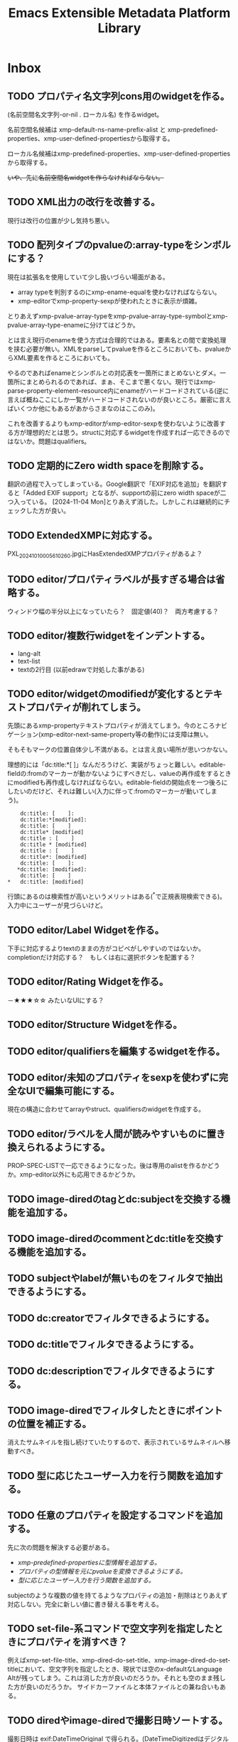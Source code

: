 #+TITLE: Emacs Extensible Metadata Platform Library

* Inbox
** TODO プロパティ名文字列cons用のwidgetを作る。
(名前空間名文字列-or-nil . ローカル名) を作るwidget。

名前空間名候補は xmp-default-ns-name-prefix-alist と xmp-predefined-properties、xmp-user-defined-propertiesから取得する。

ローカル名候補はxmp-predefined-properties、xmp-user-defined-propertiesから取得する。

+いや、先に名前空間名widgetを作らなければならない。+

** TODO XML出力の改行を改善する。
現行は改行の位置が少し気持ち悪い。
** TODO 配列タイプのpvalueの:array-typeをシンボルにする？
現在は拡張名を使用していて少し扱いづらい場面がある。
- array typeを判別するのにxmp-ename-equalを使わなければならない。
- xmp-editorでxmp-property-sexpが使われたときに表示が煩雑。

とりあえずxmp-pvalue-array-typeをxmp-pvalue-array-type-symbolとxmp-pvalue-array-type-enameに分けてはどうか。

とは言え現行のenameを使う方式は合理的ではある。要素名との間で変換処理を挟む必要が無い。XMLをparseしてpvalueを作るところにおいても、pvalueからXML要素を作るところにおいても。

やるのであればenameとシンボルとの対応表を一箇所にまとめないとダメ。一箇所にまとめられるのであれば、まぁ、そこまで悪くない。現行ではxmp-parse-property-element--resource内にenameがハードコードされている(逆に言えば概ねここにしか一覧がハードコードされないのが良いところ。厳密に言えばいくつか他にもあるがあからさまなのはここのみ)。

これを改善するよりもxmp-editorがxmp-editor-sexpを使わないように改善する方が理想的だとは思う。structに対応するwidgetを作成すれば一応できるのではないか。問題はqualifiers。
** TODO 定期的にZero width spaceを削除する。
翻訳の過程で入ってしまっている。Google翻訳で「EXIF対応を追加」を翻訳すると「Added EXIF ​​support」となるが、supportの前にzero width spaceが二つ入っている。
[2024-11-04 Mon]とりあえず消した。しかしこれは継続的にチェックした方が良い。
** TODO ExtendedXMPに対応する。
PXL_20241010_005610260.jpgにHasExtendedXMPプロパティがあるよ？

** TODO editor/プロパティラベルが長すぎる場合は省略する。
ウィンドウ幅の半分以上になっていたら？　固定値(40)？　両方考慮する？
** TODO editor/複数行widgetをインデントする。
- lang-alt
- text-list
- textの2行目 (以前edrawで対処した事がある)
** TODO editor/widgetのmodifiedが変化するとテキストプロパティが削れてしまう。
先頭にあるxmp-propertyテキストプロパティが消えてしまう。今のところナビゲーション(xmp-editor-next-same-property等の動作)には支障は無い。

そもそもマークの位置自体少し不満がある。とは言え良い場所が思いつかない。

理想的には「dc:title:*[    ]」なんだろうけど、実装がちょっと難しい。editable-fieldの:fromのマーカーが動かないようにすべきだし、valueの再作成をするときにmodifiedも再作成しなければならない。editable-fieldの開始点を一つ後ろにしたいのだけど、それは難しい(入力に伴って:fromのマーカーが動いてしまう)。

:     dc:title: [    ]:
:     dc:title:*[modified]:
:     dc:title: [    ]
:     dc:title* [modified]
:     dc:title : [    ]
:     dc:title * [modified]
:     dc:title : [    ]
:     dc:title*: [modified]
:     dc:title: [    ]:
:    *dc:title: [modified]:
:     dc:title: [    ]
: *   dc:title: [modified]

行頭にあるのは検索性が高いというメリットはある(^*で正規表現検索できる)。入力中にユーザーが見づらいけど。

** TODO editor/Label Widgetを作る。
下手に対応するよりtextのままの方がコピペがしやすいのではないか。
completionだけ対応する？　もしくは右に選択ボタンを配置する？
** TODO editor/Rating Widgetを作る。
－★★★☆☆ みたいなUIにする？
** TODO editor/Structure Widgetを作る。
** TODO editor/qualifiersを編集するwidgetを作る。
** TODO editor/未知のプロパティをsexpを使わずに完全なUIで編集可能にする。
現在の構造に合わせてarrayやstruct、qualifiersのwidgetを作成する。
** TODO editor/ラベルを人間が読みやすいものに置き換えられるようにする。
PROP-SPEC-LISTで一応できるようになった。後は専用のalistを作るかどうか。xmp-editor以外にも応用できるかどうか。
** TODO image-diredのtagとdc:subjectを交換する機能を追加する。
** TODO image-diredのcommentとdc:titleを交換する機能を追加する。
** TODO subjectやlabelが無いものをフィルタで抽出できるようにする。
** TODO dc:creatorでフィルタできるようにする。
** TODO dc:titleでフィルタできるようにする。
** TODO dc:descriptionでフィルタできるようにする。
** TODO image-diredでフィルタしたときにポイントの位置を補正する。
消えたサムネイルを指し続けていたりするので、表示されているサムネイルへ移動すべき。
** TODO 型に応じたユーザー入力を行う関数を追加する。
** TODO 任意のプロパティを設定するコマンドを追加する。
先に次の問題を解決する必要がある。
- [[*xmp-predefined-propertiesに型情報を追加する。][xmp-predefined-propertiesに型情報を追加する。]]
- [[*プロパティの型情報を元にpvalueを変換できるようにする。][プロパティの型情報を元にpvalueを変換できるようにする。]]
- [[*型に応じたユーザー入力を行う関数を追加する。][型に応じたユーザー入力を行う関数を追加する。]]

subjectのような複数の値を持てるようなプロパティの追加・削除はとりあえず対応しない。完全に新しい値に書き替える事を考える。
** TODO set-file-系コマンドで空文字列を指定したときにプロパティを消すべき？
例えばxmp-set-file-title、xmp-dired-do-set-title、xmp-image-dired-do-set-titleにおいて、空文字列を指定したとき、現状では空のx-defaultなLanguage Altが残ってしまう。これは消した方が良いのだろうか。それとも空のまま残した方が良いのだろうか。
サイドカーファイルと本体ファイルとの兼ね合いもある。
** TODO diredやimage-diredで撮影日時ソートする。
撮影日時は exif:DateTimeOriginal で得られる。(DateTimeDigitizedはデジタルカメラの場合だとDateTimeOriginalと同じだが、デジタル化の日時なのでフィルムからスキャンした場合はスキャンした日時になる。スキャンしたときに撮影日時が不明だったらDateTimeOriginalが存在しないこともあり得る。以前はDateTimeDigitizedがxmp:CreateDateにマップされていたが、現在はそうなっていない)

できるだけ「不明」を避けるのであれば次の日時を全部見れば良いが、どうだろう？
1. exif:DateTimeOriginal
2. exif:DateTimeDigitized
3. xmp:CreateDate
4. xmp:ModifyDate <=どうしても作成日が見つからなければ仕方ない。

作成日無しをソートで割り出せるようにするため純粋にDateTimeOriginalだけでも良いのだけど。

** TODO ★SQLiteを使ったメタデータキャッシュを作る。
id fullpath dir-id mod-time xmp:Label xmp:Rating xmp:CreateDate dc:title dc:subject dc:description dc:creator

最優先はファイル→メタデータ取得の速度。

ディレクトリを指定しての列挙は欲しい。削除などのメンテが楽になるので。

問題は複合的な値(LangAlt, BagText, SeqText)をどうするか。
複合的な値はS式で記録してしまうのが最も簡単。titleやdescriptionなんかはそれでも良い気がする。

問題はsubjectやcreator。特定のsubjectやcreatorを列挙したいことがあるかどうか。
あるなら、プロパティ毎にテーブルを作らなければならない。
特定の花の名前を検索できたら便利。しかしLIKEで検索すれば良いだけな気もする。

** TODO ID3も読み込めるようにする。
See: XMP Specification Part 3 2.3.3 Native metadata in MP3

** TODO PDF/InfoからXMPを生成する
xmp-pdf.elにおいて、
Metadataが無いまたは読めないときに、InfoからXMPを生成できると便利かもしれない。
[XMP3] 2.2 にPDFのInfo辞書からXMPへのマッピングが書いてある。
** TODO ファイル形式/PNG対応
** TODO ファイル形式/GIF対応
** TODO ファイル形式/ISOBMFF対応
** TODO ファイル形式/書き込みできるタイプを増やす。
PDFとTIFFは現在書き込めない。JPEGは一応書き込めるが正確な方法に変えた方が良い。
PDFはpdfinfoを使っている状況では諦めるよりない。
JPEGとTIFFはパケットのバイト範囲を返すようにすれば正確に書き込みできるはず。
ただ、正直書き込みは使わない。
** TODO Date型
** TODO ファイルの種類に応じて表示・編集するプロパティを切り替える仕組み。
音楽ファイルは作曲者、作詞者、歌手(アーティスト)を編集したいかもしれない。
* Finished
** DONE diredで指定したレーティングのファイルをマークするコマンド
CLOSED: [2024-10-06 Sun 11:36]
** DONE image-diredでフィルタ
CLOSED: [2024-10-20 Sun 17:32]
- image-dired-line-up に手を入れて、非表示(displayが"")をスキップする。
- +サムネイルにメタデータをテキストプロパティで持たせる(もしまだ持っていなければ)。サムネイル画像のdisplayプロパティは別のテキストプロパティにバックアップする。+ メタデータ変更時の処理が煩雑になるので、毎回ファイルから取得するようにした。キャッシュがあるのでそれほど酷くはならないが、やはり少し遅くはなる。
- +サムネイルが持っている+ メタデータを元にdisplayプロパティを変更する。

ハマリどころ:
- サムネイルは必ず2文字でなければならない(サムネイル+空白または改行)。サムネイルを巡回するのに ~(forward-char 2)~ を使用しているところがあるので。
- サムネイルの直前には必ず見える空白または改行が無ければならない。もし不可視な空白が直前にあると、左へポイント移動したときに、その不可視な空白もスキップした場所へジャンプしてしまう(おそらくredisplay時に)。

ひとまず次の三つのコマンドを追加した。
- xmp-image-dired-filter-rating
- xmp-image-dired-filter-label
- xmp-image-dired-filter-subjects
** DONE diredやimage-diredでマークしてメタデータを一括変更するコマンド
CLOSED: [2024-10-20 Sun 21:57]
- マークしてレーティングを変更するコマンド
- マークしてラベルを変更するコマンド
- マークして主題を設定/追加/削除するコマンド
** DONE diredやimage-diredに適切なキーバインドを追加する。
CLOSED: [2024-10-20 Sun 23:30]
xmp-setup.elを追加し、マイナーモードを使ってキーを割り当てる。
** DONE diredやimage-diredにタイトルと説明を変更するコマンドを追加する。
CLOSED: [2024-10-20 Sun 23:55]
- ~xmp-dired-do-set-title~
- ~xmp-dired-do-set-description~
- ~xmp-image-dired-do-set-title~
- ~xmp-image-dired-do-set-description~
** DONE xmp-predefined-propertiesに型情報を追加する。
CLOSED: [2024-10-21 Mon 11:40]
次の関数を追加した。
- xmp-predefined-namespace-prefix
- xmp-predefined-property-type
** DONE プロパティの型情報を元にpvalueを変換できるようにする。
CLOSED: [2024-10-21 Mon 11:42]
次を追加。
- xmp-pvalue-types変数
- (xmp-pvalue-make-by-type type value)
- (xmp-pvalue-as-type type pvalue)

xmp-predefined-propertiesにあるプロパティを変換する次の関数を追加。
- (xmp-predefined-property-pvalue-from-elisp prop-ename value)
- (xmp-predefined-property-pvalue-to-elisp prop-ename pvalue)
[2024-10-30 Wed]次のように改名した。
- (xmp-defined-property-pvalue-from-elisp prop-ename value)
- (xmp-defined-property-pvalue-to-elisp prop-ename pvalue)
** DONE ratingは文字列では無く数値で扱うようにする。
CLOSED: [2024-10-21 Mon 12:37]
- [[elisp-function:xmp-get-file-rating]]
- [[elisp-function:xmp-rate-file]]
** DONE ユーザー入力を行う関数をプロパティ毎に作成する。
CLOSED: [2024-10-21 Mon 15:38]
xmp-commands.el、xmp-dired.el、xmp-image-dired.elでできるだけ共通化する。
次の関数を追加する。
- xmp-read-file-rating
- xmp-read-file-label
- xmp-read-file-subjects
- xmp-read-file-title
- xmp-read-file-description
- xmp-read-file-creators
** DONE set-file-系コマンドは複数のファイルにも対応すべき？
CLOSED: [2024-10-21 Mon 16:56]
引数FILEがリストだった場合に対応するということ。
そうするとdiredやimage-diredでの同系統のコマンドの実装が楽になる。
+もしかすると不要にできるかも？ diredのargの意味を考えると難しそうだけど。+
xmp-image-dired-do-系は廃止した。xmp-dired-do-系はprefix ARGに対応するために残した。無理矢理対応できなくも無いけど、暗黙的にARGを処理すると分かりづらくなるので。
** DONE diredやimage-diredにcreatorを変更するコマンドを追加する。
CLOSED: [2024-10-21 Mon 20:46]
マークしてcreatorを変更するコマンド。
- ~xmp-dired-do-set-creators~
- +~xmp-image-dired-do-set-creators~+
- +~xmp-image-dired-do-add-creators~+
- +~xmp-image-dired-do-remove-creators~+

次のファイルを修正する。
- xmp-dired.el
- xmp-image-dired.el
- xmp-setup.el
- README-ja.org
- README.org
** DONE PDFから正しくメタデータを取得できるようにする(pdfinfo使用)
CLOSED: [2024-10-23 Wed 20:46]
** DONE ファイル形式/PDF対応(pdfinfo不使用)
CLOSED: [2024-10-27 Sun 17:18]
- XMP Specification Part3
- https://opensource.adobe.com/dc-acrobat-sdk-docs/
  - https://opensource.adobe.com/dc-acrobat-sdk-docs/acrobatsdk/
    - [[https://opensource.adobe.com/dc-acrobat-sdk-docs/pdfstandards/PDF32000_2008.pdf][Document management - Portable document format - Part 1 PDF1.7]]
/Filter /FlateDecodeは諦めるしか無いと思う。Emacsのzlibサポートでは/DecodeParmsに対応できないので。
暗号化もひとまず諦めて、通常のパケットスキャンよりも多少マシなものを目指す。

[2024-10-27 Sun]一応xmp-pdf.elを作成した。
** DONE 複数ファイル一括編集UIが必要。
CLOSED: [2024-10-29 Tue 22:36]
image-dired-dired-edit-comment-and-tags相当の機能が必要。
xmp-editor.elを追加し、xmp-editor-open-files関数でエディタを開けるようにする。
xmp-commands.elやxmp-dired.elにこの関数を使用してエディタを開くコマンドを追加する。
Widgetsもxmp-editor.elの中で定義する。
** DONE editor/次や前の画像へ移動するコマンドを追加する。
CLOSED: [2024-10-30 Wed 17:53]
C-c C-n と C-c C-p で前後の画像の同じプロパティへ移動する。
** DONE editor/C-c C-oでファイルを開く。
CLOSED: [2024-10-30 Wed 20:56]
** CANCELLED editor/サムネイルから元画像を開けるようにする。
CLOSED: [2024-10-30 Wed 20:57]
メタデータの入力作業中に大きな画像を確認したいときがある。
** DONE editor/prefixが表示されない問題を解決する。
CLOSED: [2024-10-30 Wed 20:27]
XMPの中にプロパティが無いとプレフィックスが割り出せない。
例えば何もプロパティが無ければ名前空間宣言も無いので。
ライブラリが最初から認識している名前空間については、そのプレフィックスを表示すべき。
** DONE editor/subjectのフィールドだけCustom用のキーマップが使われてしまう。
CLOSED: [2024-10-30 Wed 19:55]
C-x C-sでcustomizationをセーブしようとしてしまったり、C-eでフィールド末尾では無く行の末尾まで飛んでしまったりする。
editable-fieldを使用している箇所で発生する。
cus-edit.elの[[elisp-variable:custom-field-keymap]]の定義の後に、次のコードがある。
: (widget-put (get 'editable-field 'widget-type) :keymap custom-field-keymap)
これによってcustomizationバッファでは無いにもかかわらず、cus-edit.el読み込み後はeditable-fieldで常にcustom-field-keymapが使われてしまう。Emacsのバグだと思う。調べた限りEmacs 24.4時点ではすでにそうなっている。それ以前のEmacsは今手元に無い。
とりあえず:keymapを明示的に指定して回避する。
** DONE editor/C-eで理想的な末尾に移動しないのを直す。
CLOSED: [2024-10-30 Wed 20:20]
keymapの問題かと思ったけど、:sizeを指定しているのが原因だった。
本来editable-fieldは:sizeを指定せずフィールド末尾と行末を一致させる使い方が望ましい。そうでない場合は、フィールドの直後に何か他のwidgetがあるときで、その時はwidget-end-of-lineが有効。しかし直後に他のwidgetが無いのに:sizeを使っていると理想的な行末へ移動しない。可能な限り:sizeは指定しないようにする。
** DONE 定義済み名前空間やプロパティをカスタマイズで追加したい。
CLOSED: [2024-10-30 Wed 22:54]
[[elisp-variable:xmp-predefined-namespaces]]に追加してよく使う名前空間の情報を増やしたい。

xmp-editor.elに[[elisp-function:xmp-predefined-namespace-prefix]]を使用している場所があるが、そこに対応するprefixを追加したい。

同様に定義済みプロパティも増やせるようにしたい。

もちろん名前変数(xmp-??:やxmp-??:??)は増やす必要は無い。あくまでプレフィックスやプロパティ型情報を取得できるようにしたいだけ。

xmp-user-defined-namespacesとxmp-user-defined-propertiesを追加する。

xmp-predefined-系関数はxmp-defined-関数を追加して置き換える。
** DONE editor/作成するバッファを利用側から指定出来るようにする。
CLOSED: [2024-10-30 Wed 23:41]
diredからはとりあえず現在のディレクトリ名を入れたバッファ名にしたい。
また、必要に応じてgenerate-new-bufferを使いたい。
** DONE editor/開くときに未保存の修正がある場合はエラーを出す。
CLOSED: [2024-10-30 Wed 23:42]
xmp-edit-file-propertiesは既に開いているバッファに未保存の修正があったら、そのバッファを表示してエラーを出す。
編集中のプロパティを失ってしまうので。
** DONE editor/Text List Widgetを作る。
CLOSED: [2024-10-31 Thu 00:46]
SeqText系、BagText系の型に対応する。複数行になるけど仕方ない。いや、LangAltと同じように1行の時と複数行の時を切り替えても良い。
** DONE editor/dc:creator(SeqProperName)に対応する。
CLOSED: [2024-10-31 Thu 00:49]
** DONE editor/Emacs 29でエラーが出るのを直す。
CLOSED: [2024-10-31 Thu 15:39]
: widget-apply: Wrong type argument: char-or-string-p, nil
というエラーが出る。
xmp-lang-altやxmp-text-list widgetの値にnil値が指定されることが原因。textの:valueがnilだとエラーになる。なんでEmacs 30.0.91ではエラーにならないんだろう。
ともかく、(or (cdar alist) "")や(or (car alist) "")で回避。
** DONE editor/widgetの生成方法をalistから決定する。
CLOSED: [2024-10-31 Thu 17:06]
xmp-editor-property-name-widget-alistとxmp-editor-property-type-widget-alistを作り、そこからprop-enameをキーにwidget typeを求める。
全ての型のwidget typeを定義する。
** DONE editor/xmp-editor-open-filesにプロパティ情報を指定出来るようにする。
CLOSED: [2024-11-02 Sat 11:50]
接頭辞、ラベル、型、使用するwidget typeを指定出来るようにしたい。
xmp-editor-target-propertiesにも同じ情報を追加したい。
もちろん省略したらこれまで通りの動作をする。

現状でもxmp-editor-property-name-widget-alistやxmp-editor-property-type-widget-alistを動的バインドしてから呼び出せば指定出来るが、それもあんまりなので。

prop-ename-listではなくprop-info-listにする？
: prop-ename-list : ( (cons nsname localname)...)
: prop-info-list : ( (list nsname localname nsprefix label type widget)...)

うーん、でも xmp-property-label-alist を追加するだけというのも簡単で良い。しかしその時のキーをどうするかが迷う。カスタマイズ変数にするなら文字列にしないといけない。そうすると xmp-predefined-properties のように 名前空間→プロパティの二重alistにすべきだろうか。名前空間の所は接頭辞にするかURIにするか。

そもそもeditorは xmp-editor-insert-properties 呼び出し前にラベルを確定させてしまうべき。毎回ラベルを計算するのは馬鹿らしい。xmp-enumerate-file-propertiesに引き渡すprop-ename-listも同様。何を読み込むかは事前に決定できる。

ファイル内にある全プロパティを編集対象にできるべきだろうか。その時ファイル内にまだ無いプロパティも編集対象にできるべきだろうか。

色々考えた結果、次の形式に落ち着いた。

- PROP-SPEC-LIST : all | ( PROP-SPEC ... )
- PROP-SPEC : all | ENAME | ( ENAME LABEL TYPE )
- ENAME : ( NS-NAME-STRING . LOCAL-NAME-STRING )
  - NS-NAME-STRING : STRING
  - LOCAL-NAME-STRING : STRING
- LABEL : STRING
- TYPE : WIDGET-TYPE-SYMBOL | PROP-TYPE-SYMBOL
  - WIDGET-TYPE-SYMBOL : SYMBOL
  - PROP-TYPE-SYMBOL : SYMBOL

一応allシンボルでファイル内に存在するプロパティを全て編集できるようにしてみたが、実際にやってみると表示が煩雑になるし、widgetもxmp-property-sexpが使われるので編集しづらいし、正直おすすめできない。
** DONE Exifも読み込めるようにする。
CLOSED: [2024-11-04 Mon 13:41]
ExifとXMPとの対応関係は「CIPA DC-010-2024 Exif metadata for XMP」に書かれている。
[[https://www.cipa.jp/j/std/std-sec.html][CIPA 一般社団法人カメラ映像機器工業会: CIPA規格類]]

例えばDateTimeOriginal(Tag ID=36867)はexif:DateTimeOriginalとなっている。
一方DateTimeDigitizedはxmp:CreateDateになるらしい。両者の違いはアナログの写真の撮影日とデジタル化(スキャン)した日との違いでデジタルカメラの場合は同じになるらしい。RAW現像処理の日というわけでは無さそう。RAWの時点でデジタル化されてるわけだし。
+xmp:CreateDateを取得しようとしたらExifのDateTimeDigitizedを取得すべき。+ このマッピングはobsoleteらしい。
** DONE editor/知らないプロパティでも自動的にTextタイプを判別する。
CLOSED: [2024-11-04 Mon 14:53]
Textくらいは自動的に判別して良い。
(:pv-type text :value "1020/100")みたいなのは基本的にテキスト型として扱ってしまって良い。もちろん修飾子が無いことが前提。厳密に:pv-typeがtextで:valueがnilまたは文字列の時のみ。:qualifiersがあってもnilの時は許容すべき。
** DONE 編集コマンドで簡単に全プロパティ編集できるようにする。
CLOSED: [2024-11-04 Mon 16:02]
prefix argが指定されていたら全プロパティを編集する。
xmp-edit-file-propertiesは簡単。
問題は xmp-dired-do-edit-properties の方。これはすでにprefix argを使っている。0や-の時は無意味のようなので、このときだけ全プロパティ指定の意味に使う。そういえばw(dired-copy-filename-as-kill)も0の時だけフルパスになる。これが理由だったんだな。
** DONE editor/URIタイプの編集を直す
CLOSED: [2024-11-04 Mon 16:16]
現在はTextと同じにしてしまっている。URIは型が違うので、Textと同じにしてはならない。
** DONE ファイル形式/TIFF・ARW対応
CLOSED: [2024-11-04 Mon 18:37]
ARWはTIFFベースの形式になっているので、TIFFに対応すればARWも対応される。
EXIF対応でTIFFの読み取りはできるようになっている。
JPEGと違いファイルの先頭がTIFFヘッダーから始まる。
0th IFD(とEXIF IFDやGPS Info IFD)からXMPを生成するのはJPEGと同じ。
XMPパケットはJPEGと異なりタグ番号700(XMPPacket)のフィールドにBYTE型の列として記録されている。
[[elisp-function:xmp-tiff-field-value-bytes-range]]を使って範囲を特定し、そこから読み取れば良い。
** DONE XML標準の名前空間宣言が出力されているのを直す。
CLOSED: [2024-11-04 Mon 22:58]
~xmlns:ns1="http://www.w3.org/XML/1998/namespace"~ というのが出力されてしまっている。
実際に使用されている名前空間を収集する[[elisp-function:xmp-xml-collect-used-ns]]がxml:lang=があるとhttp://www.w3.org/XML/1998/namespace を返してしまう。それを元に名前空間宣言を生成しているので、このような出力が出る。収集とその後の出力のどちらを直すべきか。実際に使われているのだから収集するのは当然な気もする。とは言え出力部分を修正するのも同じようなミスがまた発生しそうなので、収集する方のデフォルトをxmp-xml:を除外することにして、オプションで収集できるようにする。
** DONE XML名前空間接頭辞を統一的に管理する仕組み。
CLOSED: [2024-11-05 Tue 10:58]
xmp-xml.elに名前空間接頭辞を統一的に管理する仕組みが必要なんじゃないかなぁ。
そうすればxmp.elやxmp-exif.elに分散しているのが少しはマシになるかも。
xmp-xml.elにあまり具体的なものを書きたくないんだけど。
まぁ、どうしてもとなったらxmp-namespaces.elでも追加するしか。

Add:
- xmp-xml-register-ns-name-prefix-group : グループ毎に名前空間を登録
- xmp-xml-default-ns-prefix : それに基づいて接頭辞を検索
- xmp-xml-default-ns-prefix-to-ns-name : 接頭辞から名前空間名への逆変換
- xmp-xml-default-ns-name-prefix-alist variable : 統一されたalistは結局必要(xmp-xml-printはxmlns:??=を出力して宣言した接頭辞しか使ってはならないのでxmp-xml-default-ns-prefixを直接使うわけにはいかない)
- xmp-xml-ns-name-ensure : 実装に必要だった
- xmp-xml-ename-string : xmp-editorやxmp-dump系でUI向けの統一されたラベル文字列作成関数が欲しかった
    <-- editor,dump
    --> xmp-xml-default-ns-prefix

Remove: (すべて上記新しい仕組みに移行)
- xmp-predefined-namespace-prefix
- xmp-user-defined-namespace-prefix
- xmp-default-namespace-prefix
    => xmp-xml-default-ns-prefix
- xmp-update-default-ns-name-prefix-alist
    => xmp-user-defined-namespaces-update
- xmp-default-ns-name-prefix-alist variable
    => xmp-xml-default-ns-name-prefix-alist variable

exif.el内での問題には適用していない。微妙に合わない。
** DONE xmp-dump-enameとxmp-editor-property-labelの機能を一部統合する。
CLOSED: [2024-11-05 Tue 11:05]
基本的には同じようなことをしているので。ただし、URIを表示するかは選べるようにしたい。prefixが得られない場合は?:titleのように?で表示する。dump目的なら基本的には表示すべき。
dumpのときでもxmp-default-namespace-prefixを使ってできるだけprefixを表示する。それはファイル内でのprefixよりも優先される。

xmp-xml-ename-string関数に統合した。
** CANCELLED XML名前空間の宣言がおかしいのを直す。
CLOSED: [2024-11-05 Tue 12:23]
+独自の名前空間を使ったときに接頭辞がちゃんと出力されない ~xmlns:ns2="https://ns.misohena.jp/xmp/"~ 。+

基本的に、独自の名前空間を使うときは xmp-user-defined-namespaces を修正すべき。そこさえちゃんとすれば正しい接頭辞で出力される。設定しなくても現状では再出力で失われたりもしていない。もう少し具体的なシチュエーションが見つかったら検討する。
** DONE editor/LangAltの展開後にcustomize用キーマップが使われている。
CLOSED: [2024-11-05 Tue 13:43]
C-x C-sがCustom-saveになっている。
xmp-text-listも同様。string widgetはeditable-fieldを継承しているので明示的な:keymapの指定が必要。

** DONE editor/Boolean Widgetを作る。
CLOSED: [2024-11-05 Tue 13:43]
現在はtextで代用。choiceを使えば良さそう(menu-choice?)。ただ、Booleanなプロパティってそんなに無いんだよね。
choiceは:valueを使って値を指定しなければならないので、調整する必要がある。
** DONE editor/未知プロパティのタイプ推測を修正する。
CLOSED: [2024-11-05 Tue 14:20]
全プロパティを表示させたとき、ターゲットに設定されていないがタイプが分かるプロパティが推測されたタイプを使用してしまう。
例えばxmpRights:MarkedはBoolean用のwidgetを使うべきだが、Text用のwidgetが使われてしまう。これはxmp-editor-complete-prop-specの前段階で推測をしてしまっているのが原因。xmp-editor-complete-prop-specには名前からタイプの割り出しが含まれているが、その前にタイプを決めてしまっている。xmp-editor-complete-prop-specはpvalueも引数にとって、それも含めてプロパティ指定を補完することにする。
** DONE EXIFからXMPを作成したときに名前空間宣言も再現する。
CLOSED: [2024-11-05 Tue 19:30]
JPEGとTIFFの両方。
+xmp-show-file-propertiesで表示したときにURIがそのまま出力されてしまう(URIを出力するのもどうかと思うのだがそれはまた別のTODO)。+ ←は直した。
** DONE JPEG内のEXIFをXMPに変換したときの問題を修正する。
CLOSED: [2024-11-05 Tue 19:31]
- 重複するプロパティを削除する。(XMP packet優先)
- 一つのdescriptionにマージする。
そもそもこの処理はJPEGとTIFFの両方で重複しているのでまとめるべき。
XMP XML DOMとproperty element listをマージする関数を作る。
** CANCELLED xmp-show-file-propertiesはxmp-editor並にすべき？
CLOSED: [2024-11-06 Wed 10:47]
- +prefix argで全プロパティを表示したい。+ 表示できる。
- +ラベル名がイマイチ。(EXIFから生成したXMPが名前空間宣言を持たないのバグがあるので)URIが表示されてしまったりする。+ xmp-xml-ename-stringによって宣言が無くても表示できるようになった。

[2024-11-06 Wed]他の改善によって上記は解消した。

xmp-editorとxmp-show-file-propertiesは期待される表示内容が似ている。両者の差は読み取り専用か編集可能かの違い。
xmp-editorと統合すべきなのだろうか？
xmp-editor.elに同コマンドがあるべき？

xmp-show-file-propertiesはxmp-dumpを使用している。これはこれでデバッグ用に使いやすい。xmp-editorとはデフォルトで表示する項目を変えたいこともあるだろう。安易に統合するのは止める。

ただし、dumpの表示形式は改善すべき所が多々ある。
** DONE xmp-show-file-propertiesが開いたときにpoint-minへ移動する。
CLOSED: [2024-11-06 Wed 11:01]
ポイントが末尾にあるので見づらい。
** DONE xmp-show-file-propertiesやxmp-editorのキー割り当てを改善する。
CLOSED: [2024-11-06 Wed 11:27]
C-u 0 ' e p や C-u 0 ' g a は面倒くさすぎる。

次で良いのではないか。

- ' g p : デフォルトのプロパティ => xmp-show-file-properties
- ' g a : 全プロパティ => xmp-show-file-properties-all
- ' e p : デフォルトのプロパティ => xmp-edit-file-properties, xmp-dired-do-edit-properties
- ' e a : 全プロパティ => xmp-edit-file-properties-all, xmp-dired-do-edit-properties-all
** DONE xmp-show-file-propertiesとxmp-dumpの表示形式を改善する。
CLOSED: [2024-11-06 Wed 12:07]
xmp-dumpはxmp-show-file-propertiesで使われている。

- ヘッダー行(File:)と内容との間に空行を入れる。
- 末尾に名前空間接頭辞と名前空間名との対応関係を出力する。
- Qualifiersがxml:langだけのときは [lang:x-default] のように出力する。
- 型は (array %s) (struct) のように出力する。
- コロンは必ず名前の直後に出力する。
- 配列要素の前にはハイフンを出力する。
** DONE xmp-xml-standard-ns-name-prefix-alistにxmlnsは必要？
CLOSED: [2024-11-06 Wed 13:45]
xmlnsは必要なのだろうか。
xmp-show-file-propertiesの末尾に出力した名前空間リストにxmlnsが表示されてしまうのだけど。他で必要なければ削除したい。本来の意味での名前空間では無いと思うし(?)。他で使っていて必要ならxmp-show-file-propertiesでの出力から削除したい。

この関数を使用している場所:
- xmp-editor.el : xmp-editor-insert-file-properties : ラベル文字列の作成に使っているだけ。xmp-xml-ename-stringに渡される。そこにxmlnsが入り込む余地はないし、xmp-xml-ename-stringは接頭辞xmlを特別に処理するのでxmlすらいらない。
- xmp-commands.el : xmp-show-file-properties : dumpと名前空間リストに使われる。ここも最終的にはxmp-xml-ename-stringに渡されてプロパティ名ラベルを作成しているだけ。
- xmp.el : xmp-dump-properties : ここもdump用。ただし、xmp-enumerate-file-propertiesに渡すのでは無くxmp-xml-collect-nsdeclsで収集したものと連結してxmp-dump-named-pvalue-listに渡している。xmp-dump-named-pvalue-listはxmp-xml-ename-stringに使うだけだから、本来これは全く必要ない。 →なので使用を削除した。

結局ラベル名を作るところにしか使われていなかった。出力に使っているのだと思っていたが、それは無かった。書き込むときは基本的に元のDOMをそのまま流用して必要なプロパティだけを付け加えるだけなのでこの関数を呼び出して名前空間を列挙するのに使う必要は無い。ns-name-prefix-alistを収集するのはxmp-xml-print系の仕事となる。xmp-xml-print系ではxmlやxmlnsはもはやns-name-prefix-alistに必要ない。

結論。xmlnsは必要ない。なんならxmlも必要ないが、xmp-enumerate-file-propertiesのDST-NS-NAME-PREFIX-ALISTに渡すのに最低1つは要素が無いとダメなので、一応入れておく。
** DONE xmp-show-file-propertiesの名前空間リストから使われていないのを削除。
CLOSED: [2024-11-06 Wed 14:33]
xmlが必ず含まれる。xmp-xml-standard-ns-name-prefix-alistが返すから。([[*xmp-xml-standard-ns-name-prefix-alistにxmlnsは必要？][xmp-xml-standard-ns-name-prefix-alistにxmlnsは必要？]])
xが必ず含まれる。x:xmpmetaがルートにあるから。
rdfが必ず含まれる。rdf:Descriptionやrdf:about、rdf:Seq他沢山の所で使われているから。
dump時に名前空間接頭辞が出力されるのはプロパティ名や修飾子名のみ。そこに登場する名前空間だけをリストアップする。
** DONE editor/サムネイルをちゃんと生成する。
CLOSED: [2024-11-06 Wed 15:33]
[[elisp-function:image-dired--get-create-thumbnail-file]]あたりを参考にする。というか直接これを使ってしまう。
ついでにサムネイルを表示するかをカスタマイズ出来るようにする。
** DONE READMEにxmp-file-reader.elの説明を追加する。
CLOSED: [2024-11-06 Wed 16:23]
